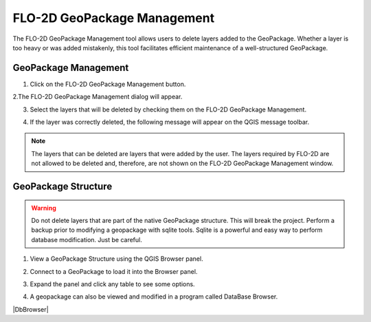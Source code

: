 FLO-2D GeoPackage Management
=============================

The FLO-2D GeoPackage Management tool allows users to delete layers added to the GeoPackage.
Whether a layer is too heavy or was added mistakenly, this tool facilitates efficient maintenance of a
well-structured GeoPackage.

GeoPackage Management
-----------------------------

1. Click on the FLO-2D GeoPackage Management button.

.. image:: ../../img/Buttons/open003.png

2.The FLO-2D GeoPackage Management dialog will appear.

.. image:: ../../img/Flo-2D-Project/flo2dgeomanag001.png

3. Select the layers that will be deleted by checking them on the FLO-2D GeoPackage Management.

.. image:: ../../img/Flo-2D-Project/flo2dgeomanag002.png

4. If the layer was correctly deleted, the following message will appear on the QGIS message toolbar.

.. image:: ../../img/Flo-2D-Project/flo2dgeomanag003.png

.. note::  The layers that can be deleted are layers that were added by the user. The layers required by
           FLO-2D are not allowed to be deleted and, therefore, are not shown on the FLO-2D GeoPackage Management
           window.

GeoPackage Structure
-------------------------------------------

.. warning:: Do not delete layers that are part of the native GeoPackage structure.  This will break the project.
   Perform a backup prior to modifying a geopackage with sqlite tools.  Sqlite is a powerful and easy way to perform
   database modification.  Just be careful.

1. View a GeoPackage Structure using the QGIS Browser panel.

.. image:: ../../img/Flo-2D-Project/gpkgbrow001.png

2. Connect to a GeoPackage to load it into the Browser panel.

.. image:: ../../img/Flo-2D-Project/gpkgbrow002.png

3. Expand the panel and click any table to see some options.

.. image:: ../../img/Flo-2D-Project/gpkgbrow003.png

4. A geopackage can also be viewed and modified in a program called DataBase Browser.

|DbBrowser|

.. |DbBrowser| raw:: html

   <a href="https://sqlitebrowser.org/" target="_blank">Database Browser</a>


